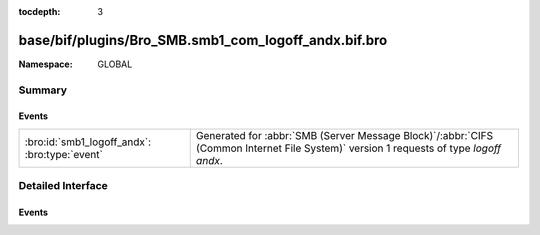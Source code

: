 :tocdepth: 3

base/bif/plugins/Bro_SMB.smb1_com_logoff_andx.bif.bro
=====================================================
.. bro:namespace:: GLOBAL


:Namespace: GLOBAL

Summary
~~~~~~~
Events
######
============================================= ===========================================================================================
:bro:id:`smb1_logoff_andx`: :bro:type:`event` Generated for :abbr:`SMB (Server Message Block)`/:abbr:`CIFS (Common Internet File System)`
                                              version 1 requests of type *logoff andx*.
============================================= ===========================================================================================


Detailed Interface
~~~~~~~~~~~~~~~~~~
Events
######
.. bro:id:: smb1_logoff_andx

   :Type: :bro:type:`event` (c: :bro:type:`connection`, is_orig: :bro:type:`bool`)

   Generated for :abbr:`SMB (Server Message Block)`/:abbr:`CIFS (Common Internet File System)`
   version 1 requests of type *logoff andx*. This is used by the client to logoff the user
   connection represented by UID in the SMB Header. The server releases all locks and closes
   all files currently open by this user, disconnects all tree connects, cancels any outstanding
   requests for this UID, and invalidates the UID.
   
   For more information, see MS-CIFS:2.2.4.54
   

   :c: The connection.
   

   :is_orig: Indicates which host sent the logoff message.
   
   .. bro:see:: smb1_message


